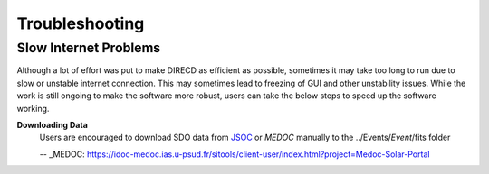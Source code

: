 Troubleshooting
====================

Slow Internet Problems
---------------------

Although a lot of effort was put to make DIRECD as efficient as possible, sometimes it may take
too long to run due to slow or unstable internet connection. This may sometimes lead to freezing of GUI
and other unstability issues. While the work is still ongoing to make the software more robust, users can 
take the below steps to speed up the software working.

**Downloading Data**
    Users are encouraged to download SDO data from `JSOC`_ or `MEDOC` manually to the ../Events/*Event*/fits folder

    .. _JSOC: http://jsoc.stanford.edu/ajax/exportdata.html?ds=aia.lev1_euv_12s
    -- _MEDOC: https://idoc-medoc.ias.u-psud.fr/sitools/client-user/index.html?project=Medoc-Solar-Portal
